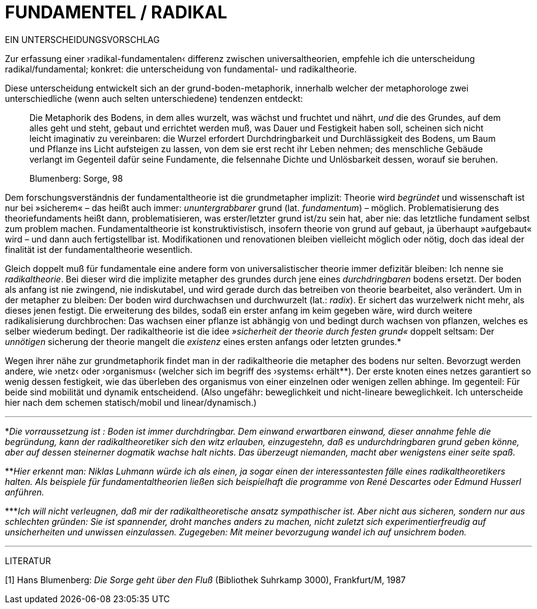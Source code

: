 # FUNDAMENTEL / RADIKAL
:hp-tags: boden, grund, fundamental, metapher, universaltheorie, radikal, theorie, 
:published_at: 2017-01-13

EIN UNTERSCHEIDUNGSVORSCHLAG

Zur erfassung einer ›radikal-fundamentalen‹ differenz zwischen universaltheorien, empfehle ich die unterscheidung radikal/fundamental; konkret: die unterscheidung von fundamental- und radikaltheorie. 

Diese unterscheidung entwickelt sich an der grund-boden-metaphorik, innerhalb welcher der metaphorologe zwei unterschiedliche (wenn auch selten unterschiedene) tendenzen entdeckt: 

> Die Metaphorik des Bodens, in dem alles wurzelt, was wächst und fruchtet und nährt, _und_ die des Grundes, auf dem alles geht und steht, gebaut und errichtet werden muß, was Dauer und Festigkeit haben soll, scheinen sich nicht leicht imaginativ zu vereinbaren: die Wurzel erfordert Durchdringbarkeit und Durchlässigkeit des Bodens, um Baum und Pflanze ins Licht aufsteigen zu lassen, von dem sie erst recht ihr Leben nehmen; des menschliche Gebäude verlangt im Gegenteil dafür seine Fundamente, die felsennahe Dichte und Unlösbarkeit dessen, worauf sie beruhen. 

> Blumenberg: Sorge, 98

Dem forschungsverständnis der fundamentaltheorie ist die grundmetapher implizit: Theorie wird _begründet_ und wissenschaft ist nur bei »sicherem« – das heißt auch immer: _ununtergrabbarer_ grund (lat. _fundamentum_) – möglich. Problematisierung des theoriefundaments heißt dann, problematisieren, was erster/letzter grund ist/zu sein hat, aber nie: das letztliche fundament selbst zum problem machen. Fundamentaltheorie ist konstruktivistisch, insofern theorie von grund auf gebaut, ja überhaupt »aufgebaut« wird – und dann auch fertigstellbar ist. Modifikationen und renovationen bleiben vielleicht möglich oder nötig, doch das ideal der finalität ist der fundamentaltheorie wesentlich. 

Gleich doppelt muß für fundamentale eine andere form von universalistischer theorie immer defizitär bleiben: Ich nenne sie _radikaltheorie_. Bei dieser wird die implizite metapher des grundes durch jene eines _durchdringbaren_ bodens ersetzt. Der boden als anfang ist nie zwingend, nie indiskutabel, und wird gerade durch das betreiben von theorie bearbeitet, also verändert. Um in der metapher zu bleiben: Der boden wird durchwachsen und durchwurzelt (lat.: _radix_). Er sichert das wurzelwerk nicht mehr, als dieses jenen festigt. Die erweiterung des bildes, sodaß ein erster anfang im keim gegeben wäre, wird durch weitere radikalisierung durchbrochen: Das wachsen einer pflanze ist abhängig von und bedingt durch wachsen von pflanzen, welches es selber wiederum bedingt. Der radikaltheorie ist die idee _»sicherheit der theorie durch festen grund«_ doppelt seltsam: Der _unnötigen_ sicherung der theorie mangelt die _existenz_ eines ersten anfangs oder letzten grundes.* 

Wegen ihrer nähe zur grundmetaphorik findet man in der radikaltheorie die metapher des bodens nur selten. Bevorzugt werden andere, wie ›netz‹ oder ›organismus‹ (welcher sich im begriff des ›systems‹ erhält**). Der erste knoten eines netzes garantiert so wenig dessen festigkeit, wie das überleben des organismus von einer einzelnen oder wenigen zellen abhinge. Im gegenteil: Für beide sind mobilität und dynamik entscheidend. (Also ungefähr: beweglichkeit und nicht-lineare beweglichkeit. Ich unterscheide hier nach dem schemen statisch/mobil und linear/dynamisch.) 


---

*_Die vorraussetzung ist : Boden ist immer durchdringbar. Dem einwand erwartbaren einwand, dieser annahme fehle die begründung, kann der radikaltheoretiker sich den witz erlauben, einzugestehn, daß es undurchdringbaren grund geben könne, aber auf dessen steinerner dogmatik wachse halt nichts. Das überzeugt niemanden, macht aber wenigstens einer seite spaß._

**_Hier erkennt man: Niklas Luhmann würde ich als einen, ja sogar einen der interessantesten fälle eines radikaltheoretikers halten. Als beispiele für fundamentaltheorien ließen sich beispielhaft die programme von René Descartes oder Edmund Husserl anführen._

***_Ich will nicht verleugnen, daß mir der radikaltheoretische ansatz sympathischer ist. Aber nicht aus sicheren, sondern nur aus schlechten gründen: Sie ist spannender, droht manches anders zu machen, nicht zuletzt sich experimentierfreudig auf unsicherheiten und unwissen einzulassen. Zugegeben: Mit meiner bevorzugung wandel ich auf unsichrem boden._ 

---

LITERATUR

[1] Hans Blumenberg: _Die Sorge geht über den Fluß_ (Bibliothek Suhrkamp 3000), Frankfurt/M, 1987
